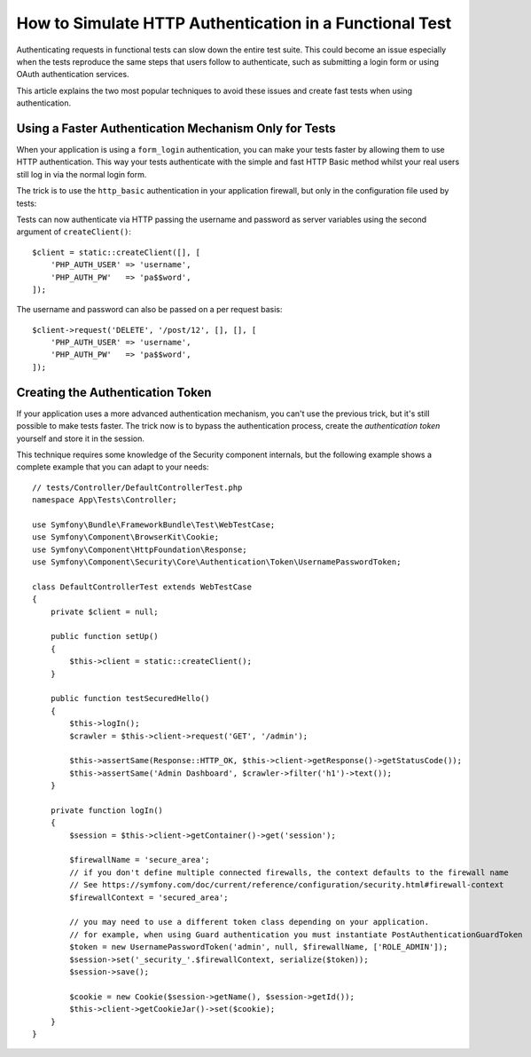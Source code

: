 .. index::
   single: Tests; HTTP authentication

How to Simulate HTTP Authentication in a Functional Test
========================================================

Authenticating requests in functional tests can slow down the entire test suite.
This could become an issue especially when the tests reproduce the same steps
that users follow to authenticate, such as submitting a login form or using
OAuth authentication services.

This article explains the two most popular techniques to avoid these issues and
create fast tests when using authentication.

Using a Faster Authentication Mechanism Only for Tests
------------------------------------------------------

When your application is using a ``form_login`` authentication, you can make
your tests faster by allowing them to use HTTP authentication. This way your
tests authenticate with the simple and fast HTTP Basic method whilst your real
users still log in via the normal login form.

The trick is to use the ``http_basic`` authentication in your application
firewall, but only in the configuration file used by tests:

.. configuration-block::

    .. code-block:: yaml

        # config/packages/test/security.yaml
        security:
            firewalls:
                # replace 'main' by the name of your own firewall
                main:
                    http_basic: ~

    .. code-block:: xml

        <!-- config/packages/test/security.xml -->
        <security:config>
            <!-- replace 'main' by the name of your own firewall -->
            <security:firewall name="main">
                <security:http-basic/>
            </security:firewall>
        </security:config>

    .. code-block:: php

        // config/packages/test/security.php
        $container->loadFromExtension('security', [
            'firewalls' => [
                // replace 'main' by the name of your own firewall
                'main' => [
                    'http_basic' => [],
                ],
            ],
        ]);

Tests can now authenticate via HTTP passing the username and password as server
variables using the second argument of ``createClient()``::

    $client = static::createClient([], [
        'PHP_AUTH_USER' => 'username',
        'PHP_AUTH_PW'   => 'pa$$word',
    ]);

The username and password can also be passed on a per request basis::

    $client->request('DELETE', '/post/12', [], [], [
        'PHP_AUTH_USER' => 'username',
        'PHP_AUTH_PW'   => 'pa$$word',
    ]);

Creating the Authentication Token
---------------------------------

If your application uses a more advanced authentication mechanism, you can't
use the previous trick, but it's still possible to make tests faster. The trick
now is to bypass the authentication process, create the *authentication token*
yourself and store it in the session.

This technique requires some knowledge of the Security component internals,
but the following example shows a complete example that you can adapt to your
needs::

    // tests/Controller/DefaultControllerTest.php
    namespace App\Tests\Controller;

    use Symfony\Bundle\FrameworkBundle\Test\WebTestCase;
    use Symfony\Component\BrowserKit\Cookie;
    use Symfony\Component\HttpFoundation\Response;
    use Symfony\Component\Security\Core\Authentication\Token\UsernamePasswordToken;

    class DefaultControllerTest extends WebTestCase
    {
        private $client = null;

        public function setUp()
        {
            $this->client = static::createClient();
        }

        public function testSecuredHello()
        {
            $this->logIn();
            $crawler = $this->client->request('GET', '/admin');

            $this->assertSame(Response::HTTP_OK, $this->client->getResponse()->getStatusCode());
            $this->assertSame('Admin Dashboard', $crawler->filter('h1')->text());
        }

        private function logIn()
        {
            $session = $this->client->getContainer()->get('session');

            $firewallName = 'secure_area';
            // if you don't define multiple connected firewalls, the context defaults to the firewall name
            // See https://symfony.com/doc/current/reference/configuration/security.html#firewall-context
            $firewallContext = 'secured_area';

            // you may need to use a different token class depending on your application.
            // for example, when using Guard authentication you must instantiate PostAuthenticationGuardToken
            $token = new UsernamePasswordToken('admin', null, $firewallName, ['ROLE_ADMIN']);
            $session->set('_security_'.$firewallContext, serialize($token));
            $session->save();

            $cookie = new Cookie($session->getName(), $session->getId());
            $this->client->getCookieJar()->set($cookie);
        }
    }

.. ready: no
.. revision: 543b184945600c4c8146b782b994a73f0e1a2786